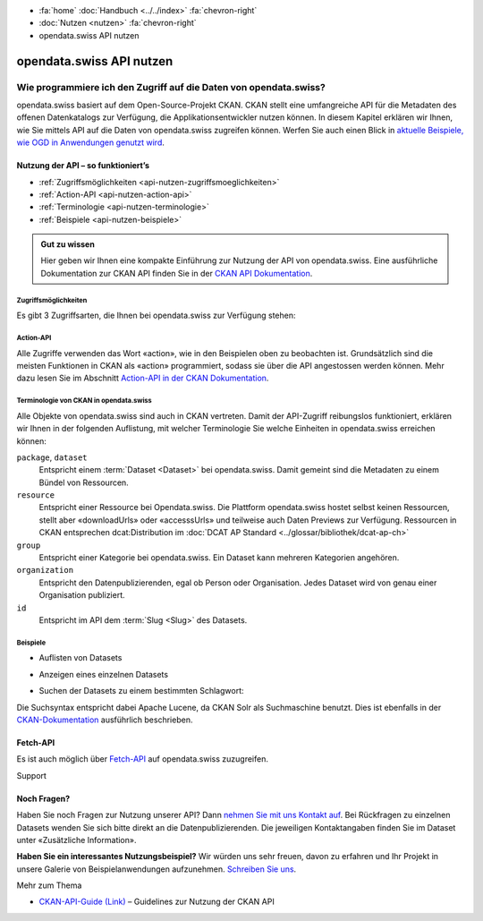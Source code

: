 .. container:: custom-breadcrumbs

   - :fa:`home` :doc:`Handbuch <../../index>` :fa:`chevron-right`
   - :doc:`Nutzen <nutzen>` :fa:`chevron-right`
   - opendata.swiss API nutzen

*************************
opendata.swiss API nutzen
*************************

Wie programmiere ich den Zugriff auf die Daten von opendata.swiss?
==================================================================

.. container:: Intro

   opendata.swiss basiert auf dem Open-Source-Projekt CKAN. CKAN stellt
   eine umfangreiche API für die Metadaten des offenen Datenkatalogs zur Verfügung,
   die Applikationsentwickler nutzen können. In diesem Kapitel erklären wir Ihnen,
   wie Sie mittels API auf die Daten von opendata.swiss zugreifen können. Werfen
   Sie auch einen Blick in
   `aktuelle Beispiele, wie OGD in Anwendungen genutzt wird <https://opendata.swiss/de/showcase/>`__.

Nutzung der API – so funktioniert’s
------------------------------------

- :ref:`Zugriffsmöglichkeiten <api-nutzen-zugriffsmoeglichkeiten>`
- :ref:`Action-API <api-nutzen-action-api>`
- :ref:`Terminologie <api-nutzen-terminologie>`
- :ref:`Beispiele <api-nutzen-beispiele>`

.. admonition:: Gut zu wissen

   Hier geben wir Ihnen eine kompakte Einführung zur Nutzung der API
   von opendata.swiss. Eine ausführliche Dokumentation zur CKAN API
   finden Sie in der
   `CKAN API Dokumentation <https://docs.ckan.org/en/latest/api/>`__.

.. _api-nutzen-zugriffsmoeglichkeiten:

Zugriffsmöglichkeiten
^^^^^^^^^^^^^^^^^^^^^

Es gibt 3 Zugriffsarten, die Ihnen bei opendata.swiss zur Verfügung stehen:

.. code-block::
   :caption: API Zugriff über den Browser

   https://opendata.swiss/api/3/action/package_search?fq=tags:economy

.. code-block::
   :caption: API Zugriffe über die Kommandozeile, etwa mit Curl

   curl 'https://opendata.swiss/api/3/action/package_search?fq=tags:economy'

.. code-block::
   :caption: API Zugriffe über das CKAN Werkzeug `ckanapi <https://github.com/ckan/ckanapi>`__

    ckanapi -r https://opendata.swiss action package_search fq='tags:economy'

.. _api-nutzen-action-api:

Action-API
^^^^^^^^^^

Alle Zugriffe verwenden das Wort «action», wie in den Beispielen
oben zu beobachten ist. Grundsätzlich sind die meisten Funktionen in
CKAN als «action» programmiert, sodass sie über die API angestossen werden
können. Mehr dazu lesen Sie im Abschnitt
`Action-API in der CKAN Dokumentation <https://docs.ckan.org/en/latest/api/#action-api-reference>`__.

.. _api-nutzen-terminologie:

Terminologie von CKAN in opendata.swiss
^^^^^^^^^^^^^^^^^^^^^^^^^^^^^^^^^^^^^^^

Alle Objekte von opendata.swiss sind auch in CKAN vertreten. Damit der API-Zugriff reibungslos
funktioniert, erklären wir Ihnen in der folgenden Auflistung, mit welcher Terminologie Sie welche
Einheiten in opendata.swiss erreichen können:

``package``, ``dataset``
   Entspricht einem :term:`Dataset <Dataset>` bei opendata.swiss. Damit gemeint sind die Metadaten
   zu einem Bündel von Ressourcen.
``resource``
   Entspricht einer Ressource bei Opendata.swiss. Die Plattform opendata.swiss hostet
   selbst keinen Ressourcen, stellt aber «downloadUrls» oder «accesssUrls»
   und teilweise auch Daten Previews zur Verfügung.
   Ressourcen in CKAN entsprechen dcat:Distribution im :doc:`DCAT AP Standard <../glossar/bibliothek/dcat-ap-ch>`
``group``
   Entspricht einer Kategorie bei opendata.swiss. Ein Dataset kann mehreren Kategorien angehören.
``organization``
   Entspricht den Datenpublizierenden, egal ob Person oder Organisation.
   Jedes Dataset wird von genau einer Organisation publiziert.
``id``
   Entspricht im API dem :term:`Slug <Slug>` des Datasets.

.. _api-nutzen-beispiele:

Beispiele
^^^^^^^^^^

- Auflisten von Datasets

.. code-block:: bash
   :caption: package_list: auflisten aller datasets

   curl 'https://opendata.swiss/api/3/action/package_list'

- Anzeigen eines einzelnen Datasets

.. code-block:: bash
   :caption: package_show, id: anzeigen eines einzelnen datasets

   curl 'https://opendata.swiss/api/3/action/package_show?id=studierende-fachhochschule-anz'

- Suchen der Datasets zu einem bestimmten Schlagwort:

.. code-block:: 
   :caption: package_search, q, fq: Schlagwortsuche in den Datasets

   curl https://opendata.swiss/api/3/action/package_search?q=switzerland&fq=+keywords_en:geology'

Die Suchsyntax entspricht dabei Apache Lucene, da CKAN Solr als
Suchmaschine benutzt. Dies ist ebenfalls in der
`CKAN-Dokumentation <https://docs.ckan.org/en/latest/user-guide.html#search-in-detail>`__
ausführlich beschrieben.

Fetch-API
---------

Es ist auch möglich über
`Fetch-API <https://developers.google.com/web/updates/2015/03/introduction-to-fetch>`__
auf opendata.swiss zuzugreifen.

.. _api-nutzen-fragen:

.. container:: support

   Support

Noch Fragen?
------------

Haben Sie noch Fragen zur Nutzung unserer API? Dann
`nehmen Sie mit uns Kontakt auf <mailto:opendata@bfs.admin.ch>`__.
Bei Rückfragen zu einzelnen Datasets wenden Sie sich bitte direkt an die
Datenpublizierenden. Die jeweiligen Kontaktangaben finden
Sie im Dataset unter «Zusätzliche Information».

**Haben Sie ein interessantes Nutzungsbeispiel?** Wir würden uns
sehr freuen, davon zu erfahren und Ihr Projekt in unsere Galerie von
Beispielanwendungen aufzunehmen. `Schreiben Sie uns <mailto:opendata@bfs.admin.ch>`__.

.. container:: materialien

    Mehr zum Thema

- `CKAN-API-Guide (Link) <https://docs.ckan.org/en/latest/api/#action-api-reference>`__  – Guidelines zur Nutzung der CKAN API
